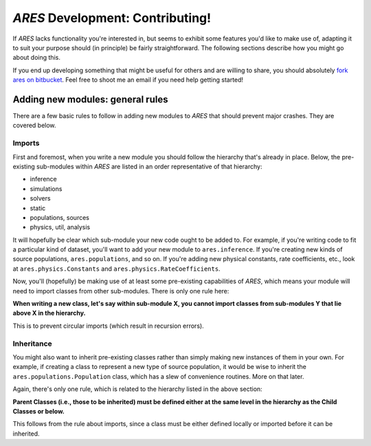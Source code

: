 *ARES* Development: Contributing!
=================================
If *ARES* lacks functionality you're interested in, but seems to exhibit some 
features you'd like to make use of, adapting it to suit your purpose should
(in principle) be fairly straightforward. The following sections describe
how you might go about doing this. 

If you end up developing something that might be useful for others and
are willing to share, you should absolutely `fork ares on bitbucket <https://bitbucket.org/mirochaj/ares/fork>`_.
Feel free to shoot me an email if you need help getting started!

.. Minor Changes
.. -------------
.. 
.. New Parameters
.. ~~~~~~~~~~~~~~
.. 
.. 
.. New Fields
.. ~~~~~~~~~~

Adding new modules: general rules
---------------------------------
There are a few basic rules to follow in adding new modules to *ARES* that should prevent major crashes. They are covered below.

Imports
~~~~~~~
First and foremost, when you write a new module you should follow the hierarchy that's already in place. Below, the pre-existing sub-modules within *ARES* are listed in an order representative of that hierarchy:

- inference
- simulations
- solvers
- static
- populations, sources
- physics, util, analysis

It will hopefully be clear which sub-module your new code ought to be added to. For example, if you're writing code to fit a particular kind of dataset, you'll want to add your new module to ``ares.inference``. If you're creating new kinds of source populations, ``ares.populations``, and so on. If you're adding new physical constants, rate coefficients, etc., look at ``ares.physics.Constants`` and ``ares.physics.RateCoefficients``.

Now, you'll (hopefully) be making use of at least some pre-existing capabilities of *ARES*, which means your module will need to import classes from other sub-modules. There is only one rule here: 

**When writing a new class, let's say within sub-module X, you cannot import classes from sub-modules Y that lie above X in the hierarchy.** 

This is to prevent circular imports (which result in recursion errors).

Inheritance
~~~~~~~~~~~
You might also want to inherit pre-existing classes rather than simply making new instances of them in your own. For example, if creating a class to represent a new type of source population, it would be wise to inherit the ``ares.populations.Population`` class, which has a slew of convenience routines. More on that later.

Again, there's only one rule, which is related to the hierarchy listed in the above section:

**Parent Classes (i.e., those to be inherited) must be defined either at the same level in the hierarchy as the Child Classes or below.**

This follows from the rule about imports, since a class must be either defined locally or imported before it can be inherited.

.. Adding new modules: specific examples
.. -------------------------------------
.. 
.. New Source Populations
.. ~~~~~~~~~~~~~~~~~~~~~~
.. 
.. New Simulations
.. ~~~~~~~~~~~~~~~
.. 
.. New Fitters
.. ~~~~~~~~~~~







